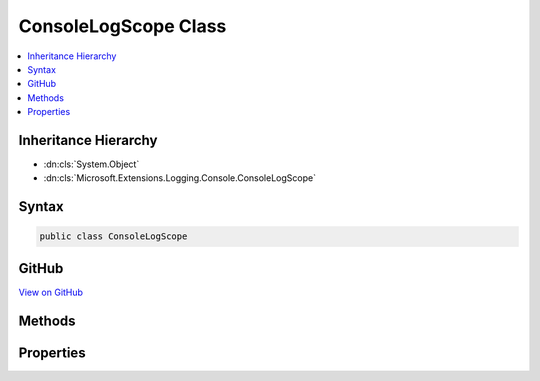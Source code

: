 

ConsoleLogScope Class
=====================



.. contents:: 
   :local:







Inheritance Hierarchy
---------------------


* :dn:cls:`System.Object`
* :dn:cls:`Microsoft.Extensions.Logging.Console.ConsoleLogScope`








Syntax
------

.. code-block:: csharp

   public class ConsoleLogScope





GitHub
------

`View on GitHub <https://github.com/aspnet/apidocs/blob/master/aspnet/logging/src/Microsoft.Extensions.Logging.Console/ConsoleLogScope.cs>`_





.. dn:class:: Microsoft.Extensions.Logging.Console.ConsoleLogScope

Methods
-------

.. dn:class:: Microsoft.Extensions.Logging.Console.ConsoleLogScope
    :noindex:
    :hidden:

    
    .. dn:method:: Microsoft.Extensions.Logging.Console.ConsoleLogScope.Push(System.String, System.Object)
    
        
        
        
        :type name: System.String
        
        
        :type state: System.Object
        :rtype: System.IDisposable
    
        
        .. code-block:: csharp
    
           public static IDisposable Push(string name, object state)
    
    .. dn:method:: Microsoft.Extensions.Logging.Console.ConsoleLogScope.ToString()
    
        
        :rtype: System.String
    
        
        .. code-block:: csharp
    
           public override string ToString()
    

Properties
----------

.. dn:class:: Microsoft.Extensions.Logging.Console.ConsoleLogScope
    :noindex:
    :hidden:

    
    .. dn:property:: Microsoft.Extensions.Logging.Console.ConsoleLogScope.Current
    
        
        :rtype: Microsoft.Extensions.Logging.Console.ConsoleLogScope
    
        
        .. code-block:: csharp
    
           public static ConsoleLogScope Current { get; set; }
    
    .. dn:property:: Microsoft.Extensions.Logging.Console.ConsoleLogScope.Parent
    
        
        :rtype: Microsoft.Extensions.Logging.Console.ConsoleLogScope
    
        
        .. code-block:: csharp
    
           public ConsoleLogScope Parent { get; }
    


